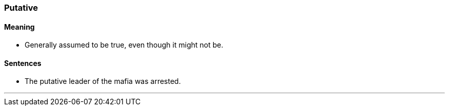 === Putative

==== Meaning

* Generally assumed to be true, even though it might not be.

==== Sentences

* The [.underline]#putative# leader of the mafia was arrested.

'''
